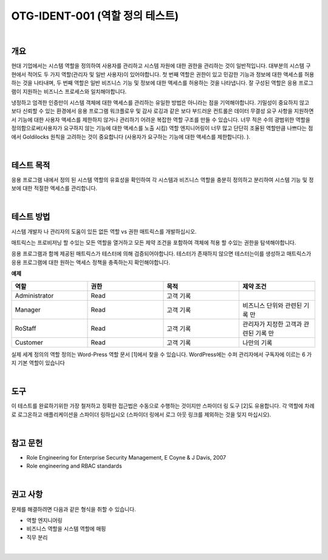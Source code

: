 ============================================================================================
OTG-IDENT-001 (역할 정의 테스트)
============================================================================================

|

개요
============================================================================================

현대 기업에서는 시스템 역할을 정의하여 사용자를 관리하고 시스템 자원에 대한 권한을 관리하는 것이 일반적입니다.
대부분의 시스템 구현에서 적어도 두 가지 역할(관리자 및 일반 사용자)이 있어야합니다. 
첫 번째 역할은 권한이 있고 민감한 기능과 정보에 대한 액세스를 허용하는 것을 나타내며, 두 번째 역할은 일반 비즈니스 기능 및 정보에 대한 액세스를 허용하는 것을 나타냅니다. 
잘 구성된 역할은 응용 프로그램이 지원하는 비즈니스 프로세스와 일치해야합니다.

냉정하고 엄격한 인증만이 시스템 객체에 대한 액세스를 관리하는 유일한 방법은 아니라는 점을 기억해야합니다. 
기밀성이 중요하지 않고 보다 신뢰할 수 있는 환경에서 응용 프로그램 워크플로우 및 감사 로깅과 같은 보다 부드러운 컨트롤은 데이터 무결성 요구 사항을 지원하면서 기능에 대한 사용자 액세스를 제한하지 않거나 관리하기 어려운 복잡한 역할 구조를 만들 수 있습니다. 
너무 적은 수의 광범위한 역할을 정의함으로써(사용자가 요구하지 않는 기능에 대한 액세스를 노출 시킴) 역할 엔지니어링이 너무 많고 단단히 조율된 역할만큼 나쁘다는 점에서 Goldilocks 원칙을 고려하는 것이 중요합니다 (사용자가 요구하는 기능에 대한 액세스를 제한합니다). ).

|

테스트 목적 
============================================================================================

응용 프로그램 내에서 정의 된 시스템 역할의 유효성을 확인하여 각 시스템과 비즈니스 역할을 충분히 정의하고 분리하여 시스템 기능 및 정보에 대한 적절한 액세스를 관리합니다.

|

테스트 방법 
============================================================================================

시스템 개발자 나 관리자의 도움이 있든 없든 역할 vs 권한 매트릭스를 개발하십시오.

매트릭스는 프로비저닝 할 수있는 모든 역할을 열거하고 모든 제약 조건을 포함하여 객체에 적용 할 수있는 권한을 탐색해야합니다.

응용 프로그램과 함께 제공된 매트릭스가 테스터에 의해 검증되어야합니다. 테스터가 존재하지 않으면 테스터는이를 생성하고 매트릭스가 응용 프로그램에 대한 원하는 액세스 정책을 충족하는지 확인해야합니다.

**예제**

.. csv-table::
    :header: "역할", "권한", "목적", "제약 조건"
    :widths: 10, 10, 10, 10

    "Administrator", "Read", "고객 기록", ""
    "Manager", "Read", "고객 기록", "비즈니스 단위와 관련된 기록 만"
    "RoStaff", "Read", "고객 기록", "관리자가 지정한 고객과 관련된 기록 만"
    "Customer", "Read", "고객 기록", "나만의 기록"


실제 세계 정의의 역할 정의는 Word-Press 역할 문서 [1]에서 찾을 수 있습니다. WordPress에는 수퍼 관리자에서 구독자에 이르는 6 가지 기본 역할이 있습니다

|

도구 
============================================================================================

이 테스트를 완료하기위한 가장 철저하고 정확한 접근법은 수동으로 수행하는 것이지만 스파이더 링 도구 [2]도 유용합니다. 각 역할에 차례로 로그온하고 애플리케이션을 스파이더 링하십시오 
(스파이더 링에서 로그 아웃 링크를 제외하는 것을 잊지 마십시오).

|

참고 문헌 
============================================================================================

- Role Engineering for Enterprise Security Management, E Coyne & J Davis, 2007 
- Role engineering and RBAC standards 

|

권고 사항
============================================================================================

문제를 해결하려면 다음과 같은 형식을 취할 수 있습니다.

- 역할 엔지니어링 
- 비즈니스 역할을 시스템 역할에 매핑
- 직무 분리

|